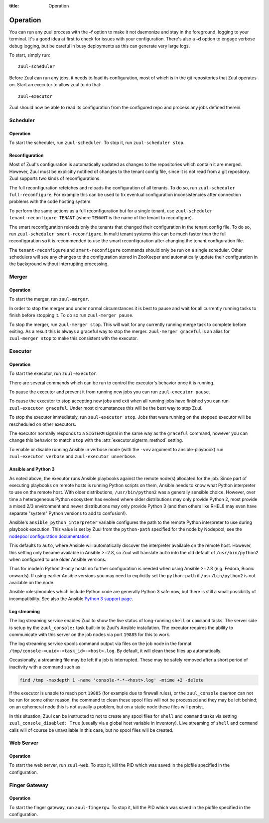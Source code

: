 :title: Operation

.. _operation:

Operation
=========

You can run any zuul process with the **-f** option to make it not
daemonize and stay in the foreground, logging to your terminal. It's a
good idea at first to check for issues with your configuration.
There's also a **-d** option to engage verbose debug logging, but be
careful in busy deployments as this can generate very large logs.

To start, simply run::

    zuul-scheduler

Before Zuul can run any jobs, it needs to load its configuration, most
of which is in the git repositories that Zuul operates on.  Start an
executor to allow zuul to do that::

    zuul-executor

Zuul should now be able to read its configuration from the configured
repo and process any jobs defined therein.

Scheduler
---------

Operation
~~~~~~~~~

To start the scheduler, run ``zuul-scheduler``.  To stop it, run
``zuul-scheduler stop``.

.. _reconfiguration:

Reconfiguration
~~~~~~~~~~~~~~~

Most of Zuul's configuration is automatically updated as changes to
the repositories which contain it are merged.  However, Zuul must be
explicitly notified of changes to the tenant config file, since it is
not read from a git repository. Zuul supports two kinds of reconfigurations.

The full reconfiguration refetches and reloads the configuration of
all tenants. To do so, run ``zuul-scheduler full-reconfigure``. For
example this can be used to fix eventual configuration inconsistencies
after connection problems with the code hosting system.

To perform the same actions as a full reconfiguration but for a single
tenant, use ``zuul-scheduler tenant-reconfigure TENANT`` (where
``TENANT`` is the name of the tenant to reconfigure).

The smart reconfiguration reloads only the tenants that changed their
configuration in the tenant config file. To do so, run
``zuul-scheduler smart-reconfigure``. In multi tenant systems this can
be much faster than the full reconfiguration so it is recommended to
use the smart reconfiguration after changing the tenant configuration
file.

The ``tenant-reconfigure`` and ``smart-reconfigure`` commands should
only be run on a single scheduler.  Other schedulers will see any
changes to the configuration stored in ZooKeeper and automatically
update their configuration in the background without interrupting
processing.

Merger
------

Operation
~~~~~~~~~

To start the merger, run ``zuul-merger``.

In order to stop the merger and under normal circumstances it is
best to pause and wait for all currently running tasks to finish
before stopping it. To do so run ``zuul-merger pause``.

To stop the merger, run ``zuul-merger stop``. This will wait for any
currently running merge task to complete before exiting. As a result
this is always a graceful way to stop the merger.
``zuul-merger graceful`` is an alias for ``zuul-merger stop`` to make
this consistent with the executor.

Executor
--------

Operation
~~~~~~~~~

To start the executor, run ``zuul-executor``.

There are several commands which can be run to control the executor's
behavior once it is running.

To pause the executor and prevent it from running new jobs you can
run ``zuul-executor pause``.

To cause the executor to stop accepting new jobs and exit when all running
jobs have finished you can run ``zuul-executor graceful``. Under most
circumstances this will be the best way to stop Zuul.

To stop the executor immediately, run ``zuul-executor stop``. Jobs that were
running on the stopped executor will be rescheduled on other executors.

The executor normally responds to a ``SIGTERM`` signal in the same way
as the ``graceful`` command, however you can change this behavior to match
``stop`` with the :attr:`executor.sigterm_method` setting.

To enable or disable running Ansible in verbose mode (with the
``-vvv`` argument to ansible-playbook) run ``zuul-executor verbose``
and ``zuul-executor unverbose``.

.. _ansible-and-python-3:

Ansible and Python 3
~~~~~~~~~~~~~~~~~~~~

As noted above, the executor runs Ansible playbooks against the remote
node(s) allocated for the job.  Since part of executing playbooks on
remote hosts is running Python scripts on them, Ansible needs to know
what Python interpreter to use on the remote host.  With older
distributions, ``/usr/bin/python2`` was a generally sensible choice.
However, over time a heterogeneous Python ecosystem has evolved where
older distributions may only provide Python 2, most provide a mixed
2/3 environment and newer distributions may only provide Python 3 (and
then others like RHEL8 may even have separate "system" Python versions
to add to confusion!).

Ansible's ``ansible_python_interpreter`` variable configures the path
to the remote Python interpreter to use during playbook execution.
This value is set by Zuul from the ``python-path`` specified for the
node by Nodepool; see the `nodepool configuration documentation
<https://zuul-ci.org/docs/nodepool/configuration.html>`__.

This defaults to ``auto``, where Ansible will automatically discover
the interpreter available on the remote host.  However, this setting
only became available in Ansible >=2.8, so Zuul will translate
``auto`` into the old default of ``/usr/bin/python2`` when configured
to use older Ansible versions.

Thus for modern Python 3-only hosts no further configuration is needed
when using Ansible >=2.8 (e.g. Fedora, Bionic onwards).  If using
earlier Ansible versions you may need to explicitly set the
``python-path`` if ``/usr/bin/python2`` is not available on the node.

Ansible roles/modules which include Python code are generally Python 3
safe now, but there is still a small possibility of incompatibility.
See also the Ansible `Python 3 support page
<https://docs.ansible.com/ansible/latest/reference_appendices/python_3_support.html>`__.

.. _nodepool_console_streaming:

Log streaming
~~~~~~~~~~~~~

The log streaming service enables Zuul to show the live status of
long-running ``shell`` or ``command`` tasks.  The server side is setup
by the ``zuul_console:`` task built-in to Zuul's Ansible installation.
The executor requires the ability to communicate with this server on
the job nodes via port ``19885`` for this to work.

The log streaming service spools command output via files on the job
node in the format ``/tmp/console-<uuid>-<task_id>-<host>.log``.  By
default, it will clean these files up automatically.

Occasionally, a streaming file may be left if a job is interrupted.
These may be safely removed after a short period of inactivity with a
command such as

.. code-block:: shell

   find /tmp -maxdepth 1 -name 'console-*-*-<host>.log' -mtime +2 -delete

If the executor is unable to reach port ``19885`` (for example due to
firewall rules), or the ``zuul_console`` daemon can not be run for
some other reason, the command to clean these spool files will not be
processed and they may be left behind; on an ephemeral node this is
not usually a problem, but on a static node these files will persist.

In this situation, Zuul can be instructed to not to create any spool
files for ``shell`` and ``command`` tasks via setting
``zuul_console_disabled: True`` (usually via a global host variable in
inventory).  Live streaming of ``shell`` and ``command`` calls will of
course be unavailable in this case, but no spool files will be
created.

Web Server
----------

Operation
~~~~~~~~~

To start the web server, run ``zuul-web``.  To stop it, kill the
PID which was saved in the pidfile specified in the configuration.

Finger Gateway
--------------


Operation
~~~~~~~~~

To start the finger gateway, run ``zuul-fingergw``.  To stop it, kill the
PID which was saved in the pidfile specified in the configuration.
